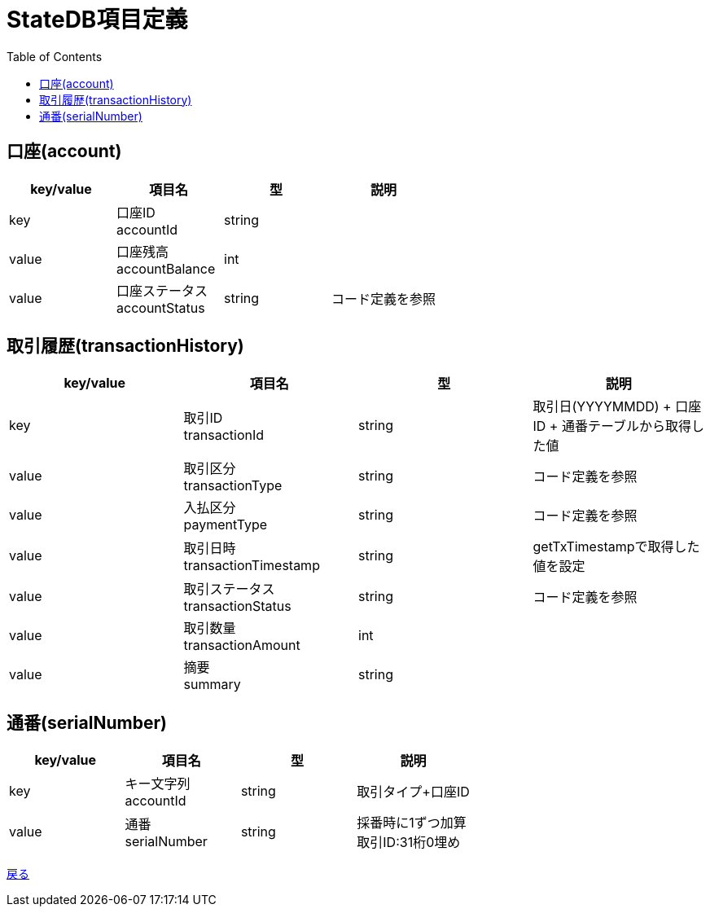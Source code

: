 = StateDB項目定義
:toc: left

== 口座(account)
[cols="4*" options="header"]
|====
|key/value|項目名|型|説明
|key|口座ID + 
accountId|string|
|value|口座残高 + 
accountBalance|int|
|value|口座ステータス + 
accountStatus|string|コード定義を参照
|====

== 取引履歴(transactionHistory)
[cols="4*" options="header"]
|====
|key/value|項目名|型|説明
|key|取引ID + 
transactionId|string|取引日(YYYYMMDD) + 口座ID + 通番テーブルから取得した値
|value|取引区分 + 
transactionType|string|コード定義を参照
|value|入払区分 + 
paymentType|string|コード定義を参照
|value|取引日時 + 
transactionTimestamp|string|getTxTimestampで取得した値を設定
|value|取引ステータス + 
transactionStatus|string|コード定義を参照
|value|取引数量 + 
transactionAmount|int|
|value|摘要 + 
summary|string|
|====

== 通番(serialNumber)
[cols="4*" options="header"]
|====
|key/value|項目名|型|説明
|key|キー文字列 + 
accountId|string|取引タイプ+口座ID
|value|通番 + 
serialNumber|string|採番時に1ずつ加算 +
取引ID:31桁0埋め
|====

https://apollon6.github.io/maeda-coin-design/index.html[戻る]
